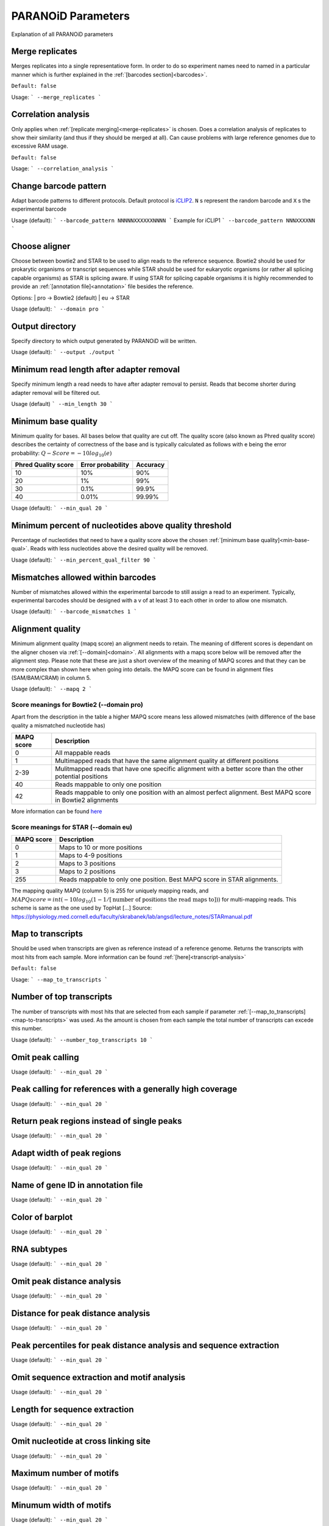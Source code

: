 PARANOiD Parameters
===================

Explanation of all PARANOiD parameters

.. _merge-replicates:

Merge replicates
----------------

Merges replicates into a single representatiove form. In order to do so experiment names need to named in a particular manner which is further explained in the  :ref:`[barcodes section]<barcodes>`.


``Default: false``

Usage:
```
--merge_replicates
```

.. _correlation_analysis:

Correlation analysis
--------------------

Only applies when :ref:`[replicate merging]<merge-replicates>` is chosen.
Does a correlation analysis of replicates to show their similarity (and thus if they should be merged at all).
Can cause problems with large reference genomes due to excessive RAM usage.

``Default: false``

Usage:  
```
--correlation_analysis
```

.. _barcode-pattern:

Change barcode pattern
----------------------

Adapt barcode patterns to different protocols. Default protocol is `iCLIP2 <https://doi.org/10.1016/j.ymeth.2019.10.003>`_.
``N`` s represent the random barcode and ``X`` s the experimental barcode

Usage (default):
```
--barcode_pattern NNNNNXXXXXXNNNN
```
Example for iCLIP1
```
--barcode_pattern NNNXXXXNN
```

.. _domain:

Choose aligner
--------------

Choose between bowtie2 and STAR to be used to align reads to the reference sequence. Bowtie2 should be used for prokarytic organisms or transcript sequences while STAR should be used for eukaryotic organisms (or rather all splicing capable organisms) as STAR is splicing aware. If using STAR for splicing capable organisms it is highly recommended to provide an :ref:`[annotation file]<annotation>` file besides the reference.

Options:
| pro -> Bowtie2 (default)
| eu  -> STAR

Usage (default):
```
--domain pro 
```

.. _output-dir:

Output directory
----------------

Specify directory to which output generated by PARANOiD will be written.

Usage (default):
```
--output ./output
```

.. _min-read-length:

Minimum read length after adapter removal
-----------------------------------------

Specify minimum length a read needs to have after adapter removal to persist. Reads that become shorter during adapter removal will be filtered out.

Usage (default)
```
--min_length 30
```

.. _min-base-qual:

Minimum base quality
--------------------

Minimum quality for bases. All bases below that quality are cut off. 
The quality score (also known as Phred quality score) describes the certainty of correctness of the base and is typically calculated as follows with e being the error probability: :math:`Q-Score = -10log_\text{10}(e)`

+---------------------+-------------------+-----------------+
| Phred Quality score | Error probability | Accuracy        |
+=====================+===================+=================+
| 10                  | 10%               | 90%             |
+---------------------+-------------------+-----------------+
| 20                  | 1%                | 99%             |
+---------------------+-------------------+-----------------+
| 30                  | 0.1%              | 99.9%           |
+---------------------+-------------------+-----------------+
| 40                  | 0.01%             | 99.99%          |
+---------------------+-------------------+-----------------+


Usage (default):
```
--min_qual 20
```

.. _percent-qual-filter:

Minimum percent of nucleotides above quality threshold
------------------------------------------------------

Percentage of nucleotides that need to have a quality score above the chosen :ref:`[minimum base quality]<min-base-qual>`.
Reads with less nucleotides above the desired quality will be removed.

Usage (default):
```
--min_percent_qual_filter 90
```

.. _barcode-mismatches:

Mismatches allowed within barcodes
----------------------------------

Number of mismatches allowed within the experimental barcode to still assign a read to an experiment.
Typically, experimental barcodes should be designed with a v of at least 3 to each other in order to allow one mismatch. 

Usage (default):
```
--barcode_mismatches 1
```

.. _mapq:

Alignment quality
-----------------

Minimum alignment quality (mapq score) an alignment needs to retain. The meaning of different scores is dependant on the aligner chosen via :ref:`[--domain]<domain>`.
All alignments with a mapq score below will be removed after the alignment step. 
Please note that these are just a short overview of the meaning of MAPQ scores and that they can be more complex than shown here when going into details.
the MAPQ score can be found in alignment files (SAM/BAM/CRAM) in column 5.

Usage (default):
```
--mapq 2
```

Score meanings for Bowtie2 (--domain pro)
^^^^^^^^^^^^^^^^^^^^^^^^^^^^^^^^^^^^^^^^^

Apart from the description in the table a higher MAPQ score means less allowed mismatches (with difference of the base quality a mismatched nucleotide has)

+---------------------+--------------------------------------------------------------------------------------------------------------+
| MAPQ score          | Description                                                                                                  |
+=====================+==============================================================================================================+
| 0                   | All mappable reads                                                                                           |
+---------------------+--------------------------------------------------------------------------------------------------------------+
| 1                   | Multimapped reads that have the same alignment quality at different positions                                |
+---------------------+--------------------------------------------------------------------------------------------------------------+
| 2-39                | Mulitmapped reads that have one specific alignment with a better score than the other potential positions    |
+---------------------+--------------------------------------------------------------------------------------------------------------+
| 40                  | Reads mappable to only one position                                                                          |
+---------------------+--------------------------------------------------------------------------------------------------------------+
| 42                  | Reads mappable to only one position with an almost perfect alignment. Best MAPQ score in Bowtie2 alignments  |
+---------------------+--------------------------------------------------------------------------------------------------------------+

More information can be found `here <http://biofinysics.blogspot.com/2014/05/how-does-bowtie2-assign-mapq-scores.html>`_

Score meanings for STAR (--domain eu)
^^^^^^^^^^^^^^^^^^^^^^^^^^^^^^^^^^^^^^

+---------------------+--------------------------------------------------------------------------------------------------------------+
| MAPQ score          | Description                                                                                                  |
+=====================+==============================================================================================================+
| 0                   | Maps to 10 or more positions                                                                                 |
+---------------------+--------------------------------------------------------------------------------------------------------------+
| 1                   | Maps to 4-9 positions                                                                                        |
+---------------------+--------------------------------------------------------------------------------------------------------------+
| 2                   | Maps to 3 positions                                                                                          |
+---------------------+--------------------------------------------------------------------------------------------------------------+
| 3                   | Maps to 2 positions                                                                                          |
+---------------------+--------------------------------------------------------------------------------------------------------------+
| 255                 | Reads mappable to only one position. Best MAPQ score in STAR alignments.                                     |
+---------------------+--------------------------------------------------------------------------------------------------------------+

The mapping quality MAPQ (column 5) is 255 for uniquely mapping reads, and  :math:`MAPQ score = int(-10log_\text{10}(1-1/[\text{number of positions the read maps to}]))` for multi-mapping reads. This scheme is same as the one used by TopHat [...]
Source: https://physiology.med.cornell.edu/faculty/skrabanek/lab/angsd/lecture_notes/STARmanual.pdf

.. _map-to-transcripts:

Map to transcripts
--------------------

Should be used when transcripts are given as reference instead of a reference genome. Returns the transcripts with most hits from each sample. 
More information can be found :ref:`[here]<transcript-analysis>`

``Default: false``

Usage:
```
--map_to_transcripts
```

.. _number-top-transcripts:

Number of top transcripts
-------------------------

The number of transcripts with most hits that are selected from each sample if parameter :ref:`[--map_to_transcripts]<map-to-transcripts>` was used.
As the amount is chosen from each sample the total number of transcripts can excede this number.

Usage (default):
```
--number_top_transcripts 10
```

.. _omit-peak-calling:

Omit peak calling
-----------------

Usage (default):
```
--min_qual 20
```

.. _peak-calling-for-high-coverage:

Peak calling for references with a generally high coverage
----------------------------------------------------------

Usage (default):
```
--min_qual 20
```

.. _peak-calling-regions:

Return peak regions instead of single peaks
-------------------------------------------

Usage (default):
```
--min_qual 20
```

.. _peak-calling-region-width:

Adapt width of peak regions
---------------------------

Usage (default):
```
--min_qual 20
```

.. _gene-id:

Name of gene ID in annotation file
----------------------------------

Usage (default):
```
--min_qual 20
```

.. _color-barplot:

Color of barplot
----------------

Usage (default):
```
--min_qual 20
```

.. _rna-subtypes:

RNA subtypes
------------

Usage (default):
```
--min_qual 20
```

.. _omit-peak-distance:

Omit peak distance analysis
---------------------------

Usage (default):
```
--min_qual 20
```

.. _max-peak-distance:

Distance for peak distance analysis
-----------------------------------

Usage (default):
```
--min_qual 20
```

.. _distance-percentile:

Peak percentiles for peak distance analysis and sequence extraction
-------------------------------------------------------------------

Usage (default):
```
--min_qual 20
```

.. _omit-sequence-extraction:

Omit sequence extraction and motif analysis
-------------------------------------------

Usage (default):
```
--min_qual 20
```

.. _sequence-extarction-length:

Length for sequence extraction
------------------------------

Usage (default):
```
--min_qual 20
```

.. _omit-cl-nuckeotide:

Omit nucleotide at cross linking site
-------------------------------------

Usage (default):
```
--min_qual 20
```

.. _max-number-of-motifs:

Maximum number of motifs
------------------------

Usage (default):
```
--min_qual 20
```

.. _min-motif-width:

Minumum width of motifs
-----------------------

Usage (default):
```
--min_qual 20
```

.. _max-motif-width:

Maximum width of motifs
-----------------------

Usage (default):
```
--min_qual 20
```